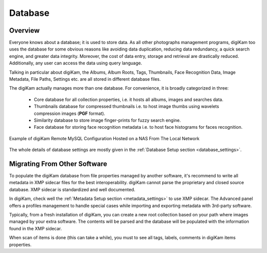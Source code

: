 .. meta::
   :description: How to quickly start digiKam photo management program
   :keywords: digiKam, documentation, user manual, photo management, open source, free, learn, easy, database, intro

.. metadata-placeholder

   :authors: - digiKam Team

   :license: see Credits and License page for details (https://docs.digikam.org/en/credits_license.html)

.. _database_intro:

Database
========

Overview
--------

Everyone knows about a database; it is used to store data. As all other photographs management programs, digiKam too uses the database for some obvious reasons like avoiding data duplication, reducing data redundancy, a quick search engine, and greater data integrity. Moreover, the cost of data entry, storage and retrieval are drastically reduced. Additionally, any user can access the data using query language.

Talking in particular about digiKam, the Albums, Album Roots, Tags, Thumbnails, Face Recognition Data, Image Metadata, File Paths, Settings etc. are all stored in different database files.

The digiKam actually manages more than one database. For convenience, it is broadly categorized in three:

    - Core database for all collection properties, i.e. it hosts all albums, images and searches data.

    - Thumbnails database for compressed thumbnails i.e. to host image thumbs using wavelets compression images (**PGF** format).

    - Similarity database to store image finger-prints for fuzzy search engine.

    - Face database for storing face recognition metadata i.e. to host face histograms for faces recognition. 

.. figure:: images/database_remote_mysql_config.webp
    :alt:
    :align: center

    Example of digiKam Remote MySQL Configuration Hosted on a NAS From The Local Network

The whole details of database settings are mostly given in the :ref:`Database Setup section <database_settings>`.

Migrating From Other Software
-----------------------------

To populate the digiKam database from file properties managed by another software, it's recommend to write all metadata in XMP sidecar files for the best interoperability. digiKam cannot parse the proprietary and closed source database. XMP sidecar is standardized and well documented.

In digiKam, check well the :ref:`Metadata Setup section <metadata_settings>` to use XMP sidecar. The Advanced panel offers a profiles management to handle special cases while importing and exporting metadata with 3rd-party software.

Typically, from a fresh installation of digiKam, you can create a new root collection based on your path where images managed by your extra software. The contents will be parsed and the database will be populated with the information found in the XMP sidecar.

When scan of items is done (this can take a while), you must to see all tags, labels, comments in digiKam items properties.

.. note:

    It's recommend to make test first, on small collection, and to process step by step by adjusting the settings if necessary.
